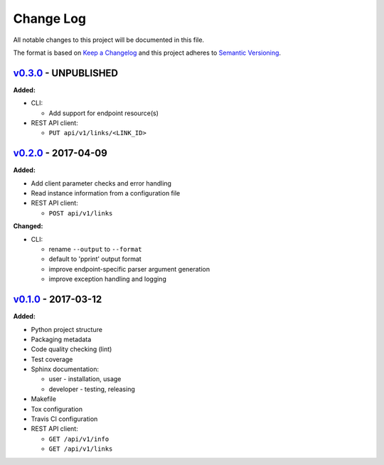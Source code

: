 Change Log
==========

All notable changes to this project will be documented in this file.

The format is based on `Keep a Changelog`_ and this project adheres to
`Semantic Versioning`_.

.. _Keep A Changelog: http://keepachangelog.com/
.. _Semantic Versioning: http://semver.org/

`v0.3.0 <https://github.com/shaarli/python-shaarli-client/releases/tag/v0.3.0>`_ - UNPUBLISHED
----------------------------------------------------------------------------------------------

**Added:**

* CLI:

  * Add support for endpoint resource(s)

* REST API client:

  * ``PUT api/v1/links/<LINK_ID>``


`v0.2.0 <https://github.com/shaarli/python-shaarli-client/releases/tag/v0.2.0>`_ - 2017-04-09
---------------------------------------------------------------------------------------------

**Added:**

* Add client parameter checks and error handling
* Read instance information from a configuration file
* REST API client:

  * ``POST api/v1/links``

**Changed:**

* CLI:

  * rename ``--output`` to ``--format``
  * default to 'pprint' output format
  * improve endpoint-specific parser argument generation
  * improve exception handling and logging


`v0.1.0 <https://github.com/shaarli/python-shaarli-client/releases/tag/v0.1.0>`_ - 2017-03-12
---------------------------------------------------------------------------------------------

**Added:**

* Python project structure
* Packaging metadata
* Code quality checking (lint)
* Test coverage
* Sphinx documentation:

  * user - installation, usage
  * developer - testing, releasing

* Makefile
* Tox configuration
* Travis CI configuration
* REST API client:

  * ``GET /api/v1/info``
  * ``GET /api/v1/links``
